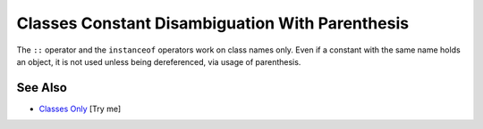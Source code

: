 .. _classes-constant-disambiguation-with-parenthesis:

Classes Constant Disambiguation With Parenthesis
------------------------------------------------

.. meta::
	:description:
		Classes Constant Disambiguation With Parenthesis: The ``::`` operator and the ``instanceof`` operators work on class names only.
	:twitter:card: summary_large_image
	:twitter:site: @exakat
	:twitter:title: Classes Constant Disambiguation With Parenthesis
	:twitter:description: Classes Constant Disambiguation With Parenthesis: The ``::`` operator and the ``instanceof`` operators work on class names only
	:twitter:creator: @exakat
	:twitter:image:src: https://php-tips.readthedocs.io/en/latest/_images/class_const_confusion.png
	:og:image: https://php-tips.readthedocs.io/en/latest/_images/class_const_confusion.png
	:og:title: Classes Constant Disambiguation With Parenthesis
	:og:type: article
	:og:description: The ``::`` operator and the ``instanceof`` operators work on class names only
	:og:url: https://php-tips.readthedocs.io/en/latest/tips/class_const_confusion.html
	:og:locale: en

.. raw:: html

	<script type="application/ld+json">{"@context":"https:\/\/schema.org","@graph":[{"@type":"WebPage","@id":"https:\/\/php-tips.readthedocs.io\/en\/latest\/tips\/class_const_confusion.html","url":"https:\/\/php-tips.readthedocs.io\/en\/latest\/tips\/class_const_confusion.html","name":"Classes Constant Disambiguation With Parenthesis","isPartOf":{"@id":"https:\/\/www.exakat.io\/"},"datePublished":"Fri, 07 Mar 2025 18:34:36 +0000","dateModified":"Fri, 07 Mar 2025 18:34:36 +0000","description":"The ``::`` operator and the ``instanceof`` operators work on class names only","inLanguage":"en-US","potentialAction":[{"@type":"ReadAction","target":["https:\/\/php-tips.readthedocs.io\/en\/latest\/tips\/class_const_confusion.html"]}]},{"@type":"WebSite","@id":"https:\/\/www.exakat.io\/","url":"https:\/\/www.exakat.io\/","name":"Exakat","description":"Smart PHP static analysis","inLanguage":"en-US"}]}</script>

The ``::`` operator and the ``instanceof`` operators work on class names only. Even if a constant with the same name holds an object, it is not used unless being dereferenced, via usage of parenthesis.

.. image:: ../images/class_const_confusion.png

See Also
________

* `Classes Only <https://3v4l.org/XsH0k>`_ [Try me]

